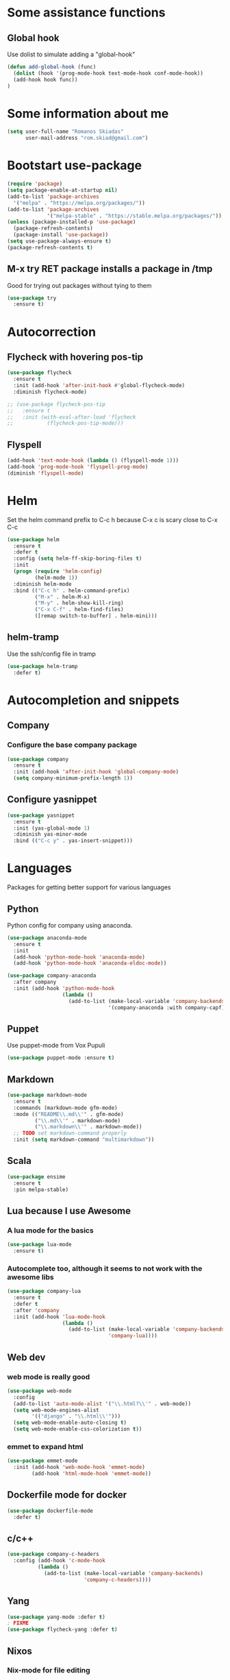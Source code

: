 * Some assistance functions
** Global hook
   Use dolist to simulate adding a "global-hook"
#+BEGIN_SRC emacs-lisp
(defun add-global-hook (func)
  (dolist (hook '(prog-mode-hook text-mode-hook conf-mode-hook))
  (add-hook hook func))
)
#+END_SRC
* Some information about me
#+BEGIN_SRC emacs-lisp
(setq user-full-name "Romanos Skiadas"
      user-mail-address "rom.skiad@gmail.com")
#+END_SRC
* Bootstart use-package
#+BEGIN_SRC emacs-lisp
  (require 'package)
  (setq package-enable-at-startup nil)
  (add-to-list 'package-archives
    '("melpa" . "https://melpa.org/packages/"))
  (add-to-list 'package-archives
               '("melpa-stable" . "https://stable.melpa.org/packages/"))
  (unless (package-installed-p 'use-package)
    (package-refresh-contents)
    (package-install 'use-package))
  (setq use-package-always-ensure t)
  (package-refresh-contents t)
#+END_SRC
** M-x try RET package installs a package in /tmp
   Good for trying out packages without tying to them
#+begin_src emacs-lisp
  (use-package try
    :ensure t)
#+end_src

* Autocorrection
** Flycheck with hovering pos-tip
#+BEGIN_SRC emacs-lisp
  (use-package flycheck
    :ensure t
    :init (add-hook 'after-init-hook #'global-flycheck-mode)
    :diminish flycheck-mode)

  ;; (use-package flycheck-pos-tip
  ;;   :ensure t
  ;;   :init (with-eval-after-load 'flycheck
  ;;           (flycheck-pos-tip-mode)))
#+END_SRC
** Flyspell
#+BEGIN_SRC emacs-lisp
  (add-hook 'text-mode-hook (lambda () (flyspell-mode 1)))
  (add-hook 'prog-mode-hook 'flyspell-prog-mode)
  (diminish 'flyspell-mode)
#+END_SRC
* Helm
   Set the helm command prefix to C-c h because C-x c is scary close to C-x C-c
#+BEGIN_SRC emacs-lisp
  (use-package helm
    :ensure t
    :defer t
    :config (setq helm-ff-skip-boring-files t)
    :init
    (progn (require 'helm-config)
           (helm-mode 1))
    :diminish helm-mode
    :bind (("C-c h" . helm-command-prefix)
           ("M-x" . helm-M-x)
           ("M-y" . helm-show-kill-ring)
           ("C-x C-f" . helm-find-files)
           ([remap switch-to-buffer] . helm-mini)))
#+END_SRC
** helm-tramp
   Use the ssh/config file in tramp
#+BEGIN_SRC emacs-lisp
  (use-package helm-tramp
    :defer t)
#+END_SRC

* Autocompletion and snippets
** Company
*** Configure the base company package
#+BEGIN_SRC emacs-lisp
  (use-package company
    :ensure t
    :init (add-hook 'after-init-hook 'global-company-mode)
    (setq company-minimum-prefix-length 1))
#+END_SRC

** Configure yasnippet
#+BEGIN_SRC emacs-lisp
(use-package yasnippet
  :ensure t
  :init (yas-global-mode 1)
  :diminish yas-minor-mode
  :bind (("C-c y" . yas-insert-snippet)))
#+END_SRC

* Languages
  Packages for getting better support for various languages
** Python
   Python config for company using anaconda.
   #+BEGIN_SRC emacs-lisp
     (use-package anaconda-mode
       :ensure t
       :init
       (add-hook 'python-mode-hook 'anaconda-mode)
       (add-hook 'python-mode-hook 'anaconda-eldoc-mode))

     (use-package company-anaconda
       :after company
       :init (add-hook 'python-mode-hook
                       (lambda ()
                         (add-to-list (make-local-variable 'company-backends)
                                      '(company-anaconda :with company-capf)))))
   #+END_SRC
** Puppet
   Use puppet-mode from Vox Pupuli
   #+BEGIN_SRC emacs-lisp
   (use-package puppet-mode :ensure t)
   #+END_SRC
** Markdown
#+BEGIN_SRC emacs-lisp
  (use-package markdown-mode
    :ensure t
    :commands (markdown-mode gfm-mode)
    :mode (("README\\.md\\'" . gfm-mode)
           ("\\.md\\'" . markdown-mode)
           ("\\.markdown\\'" . markdown-mode))
    ;; TODO set markdown-command properly
    :init (setq markdown-command "multimarkdown"))
#+END_SRC
** Scala
#+BEGIN_SRC emacs-lisp
(use-package ensime
  :ensure t
  :pin melpa-stable)
#+END_SRC
** Lua because I use Awesome
*** A lua mode for the basics
#+BEGIN_SRC emacs-lisp
  (use-package lua-mode
    :ensure t)
#+END_SRC
*** Autocomplete too, although it seems to not work with the awesome libs
#+BEGIN_SRC emacs-lisp
  (use-package company-lua
    :ensure t
    :defer t
    :after 'company
    :init (add-hook 'lua-mode-hook
                    (lambda ()
                      (add-to-list (make-local-variable 'company-backends)
                                   'company-lua))))
#+END_SRC

** Web dev
*** web mode is really good
#+BEGIN_SRC emacs-lisp
  (use-package web-mode
    :config
    (add-to-list 'auto-mode-alist '("\\.html?\\'" . web-mode))
    (setq web-mode-engines-alist
          '(("django" . "\\.html\\'")))
    (setq web-mode-enable-auto-closing t)
    (setq web-mode-enable-css-colorization t))
#+END_SRC
*** emmet to expand html
    #+BEGIN_SRC emacs-lisp
                (use-package emmet-mode
                  :init (add-hook 'web-mode-hook 'emmet-mode)
                        (add-hook 'html-mode-hook 'emmet-mode))
    #+END_SRC

** Dockerfile mode for docker
#+begin_src emacs-lisp
  (use-package dockerfile-mode
    :defer t)
#+end_src
** c/c++
#+BEGIN_SRC emacs-lisp
  (use-package company-c-headers
    :config (add-hook 'c-mode-hook
            (lambda ()
              (add-to-list (make-local-variable 'company-backends)
                           'company-c-headers))))
#+END_SRC
** Yang
#+BEGIN_SRC emacs-lisp
   (use-package yang-mode :defer t)
   ; FIXME
   (use-package flycheck-yang :defer t)
#+END_SRC
** Nixos
*** Nix-mode for file editing
   #+BEGIN_SRC emacs-lisp
     (use-package nix-mode :defer t)
   #+END_SRC
*** Nix-company has great autocompletion
   #+BEGIN_SRC emacs-lisp
     (use-package company-nixos-options
       :after  company
       :init (add-hook 'nixos-mode-hook
                       (lambda ()
                         (add-to-list (make-local-variable 'company-backends)
                                      'company-nixos-options))))
   #+END_SRC
** Golang
*** Base go-mode
    Jump to def using [[https://github.com/rogpeppe/godef][godef]]
    Automatically add/remove missing imports with [[golang.org/x/tools/cmd/goimports][gomiports]]
   #+BEGIN_SRC emacs-lisp
     (use-package go-mode
       :config (setq gofmt-command "goimports")
       :init (add-hook 'before-save-hook 'gofmt-before-save)
       (add-hook 'go-mode-hook (lambda ()
                                 (local-set-key (kbd "M-.") 'godef-jump)
                                 (local-set-key (kbd "M-4 M-.") 'godef-jump-other-window)
                                 (local-set-key (kbd "C-c C-d") 'godoc-at-point))))
   #+END_SRC
*** Autocompletion, requires [[https://github.com/nsf/gocode%20][gocode]] and gopath to be set to include it
   #+BEGIN_SRC emacs-lisp
     (use-package company-go
       :after company
       :init (add-hook 'go-mode-hook
                       (lambda ()
                         (add-to-list (make-local-variable 'company-backends)
                                      'company-go))))
   #+END_SRC
*** Eldoc, also requires gocode
   #+BEGIN_SRC emacs-lisp
     (use-package go-eldoc
       :init (add-hook 'go-mode-hook 'go-eldoc-setup))
   #+END_SRC
*** Guru
    #+BEGIN_SRC emacs-lisp
      (use-package go-guru
        :init (add-hook 'go-mode-hook 'go-guru-hl-identifier-mode))
    #+END_SRC
*** playground inside emacs
    #+BEGIN_SRC emacs-lisp
    (use-package go-playground)
    #+END_SRC
*** go test to run tests
    #+BEGIN_SRC emacs-lisp
      (use-package gotest
        :bind (:map go-mode-map
               ("C-c t" . go-test-current-file)))
    #+END_SRC
*** go rename for refactoring
    #+BEGIN_SRC emacs-lisp
      (use-package go-rename
         :bind (:map go-mode-map
                     ("C-c r" . go-rename)))
    #+END_SRC
** Protocol buffers
   #+BEGIN_SRC emacs-lisp
     (use-package protobuf-mode)
   #+END_SRC
** Rust
   #+BEGIN_SRC emacs-lisp
   (use-package rust-mode)
   #+END_SRC
   #+BEGIN_SRC emacs-lisp
     (use-package flycheck-rust
       :config (add-hook 'flycheck-mode-hook #'flycheck-rust-setup))
   #+END_SRC
   #+BEGIN_SRC emacs-lisp
   (use-package racer
     :config
   (add-hook 'rust-mode-hook 'racer-mode)
   (add-hook 'racer-mode-hook 'eldoc-mode))
   #+END_SRC
* Git configuration
** Magit
   The best thing since sliced bread and normal bread.
   vc is the built-in version control system and it is disabled because I don't use it really.
#+BEGIN_SRC emacs-lisp
  (use-package magit
    :bind
    (("C-c g" . magit-status)
     ("C-c l c" . magit-log-current)
     ("C-c l l" . magit-log-branches))
    :ensure t)
  (setq vc-handled-backends nil)
#+END_SRC
** Configure git-gutter, make it work with linum
#+BEGIN_SRC emacs-lisp
  (use-package git-gutter
     :ensure t
     :config
     (setq git-gutter:update-interval 0.1)
     :init
     (global-git-gutter-mode t)
     :diminish git-gutter-mode)
#+END_SRC

* Navigation
** Swiper for more fine-grained search in a buffer
*** The swiper package that uses helm
#+BEGIN_SRC emacs-lisp
  (use-package swiper-helm
    :ensure t
    :defer t
    :bind (("M-i" . swiper-helm)))
#+END_SRC
** Hydra: bindings that stick around
   Tired of pressing C-c ! n C-c ! n C-c ! p again and again to go through the errors?
   Hydra can make this C-c ! n n n n p n etc!
#+BEGIN_SRC emacs-lisp
  (use-package hydra
    :ensure t)
#+END_SRC
** Subword mode: move inside camelcase
   e.g  |SomeWord (M-f) \to Some|Word
#+BEGIN_SRC emacs-lisp
  (global-subword-mode 1)
#+END_SRC
** Bind imenu to something again
   #+BEGIN_SRC emacs-lisp
   (global-set-key (kbd "M-c") 'helm-semantic-or-imenu)
   #+END_SRC
** Imenu-anywhere gives imenu across a number of buffers
   #+BEGIN_SRC emacs-lisp
     (use-package imenu-anywhere
       :bind (("C-c i" . helm-imenu-anywhere)))
   #+END_SRC
** Avy
   Jump to places in the buffer
   #+BEGIN_SRC emacs-lisp
     (use-package avy
       :bind (("C-o" . avy-goto-char-2)))
   #+END_SRC
** Projectile
*** Base projectile package
   Enable projectile globally, then C-c p is the prefix for projectile.
#+BEGIN_SRC emacs-lisp
  (use-package projectile
    :ensure t
    :init (projectile-global-mode)
          (add-to-list 'projectile-globally-ignored-directories "Godeps")
          (projectile-cleanup-known-projects))
#+END_SRC
*** Helm projectile for easily switching projects and files in the project
#+BEGIN_SRC emacs-lisp
  (use-package helm-projectile
    :config (helm-projectile-on))
#+END_SRC
*** Helm-ag is required for helm-projectile-ag below
#+BEGIN_SRC emacs-lisp
  (use-package helm-ag
    :ensure t
    :defer t)
#+END_SRC
*** Helm projectile for some projectile niceness with helm
#+BEGIN_SRC emacs-lisp
  (use-package helm-projectile
    :ensure t
    :bind ("M-I" . helm-projectile-ag))
#+END_SRC
** scrolling
   one line at a time
   #+BEGIN_SRC emacs-lisp
     (setq scroll-conservatively 1000)
   #+END_SRC
** treemacs
   Treemacs has a built-in persistent tag view. which i want to have.
   It also looks amazing, much better than neotree.
   #+BEGIN_SRC emacs-lisp
   (use-package treemacs :defer t)
   (use-package treemacs-projectile
     :defer t
     :after treemacs
     :bind (("C-c v" . treemacs-projectile-toggle))
     :after projectile)
   #+END_SRC
* Niceties
** Line numbers
   This only works with emacs26 but idc
   #+BEGIN_SRC emacs-lisp
     (setq display-line-numbers-grow-only t)
     (add-hook 'prog-mode-hook (lambda () (display-line-numbers-mode)))
     (add-hook 'text-mode-hook (lambda () (display-line-numbers-mode)))
   #+END_SRC
** Oh god shut up
   #+BEGIN_SRC emacs-lisp
   (setq ring-bell-function 'ignore)
   #+END_SRC
** Which key to show possible candidates for keystrokes after a prefix like C-c

#+BEGIN_SRC emacs-lisp
(use-package which-key
:ensure t
:defer t
:init (which-key-mode)
:diminish which-key-mode)
#+END_SRC

** Whitespace
#+BEGIN_SRC emacs-lisp
(use-package ws-butler
  :ensure t
  :init
  (add-global-hook 'ws-butler-mode)
  :diminish ws-butler-mode)

(setq-default show-trailing-whitespace t)
#+END_SRC

** Better defaults.
    Remove toolbars, scroll bars, etc, remember pointer when closing file, mouse yank insert at point,
    sets require-final-newline, indent-tabs set to nil, other useful stuff

#+BEGIN_SRC emacs-lisp
(use-package better-defaults
  :ensure t)
#+END_SRC

** Other little nice settings

#+BEGIN_SRC emacs-lisp
  (setq sentence-end-double-space nil) ;; when filling, use one space after fullstop
  (defalias 'yes-or-no-p 'y-or-n-p)
  (setq column-number-mode 1)
  (setq backup-directory-alist
        `((".*" . "~/.tmp/emacs")))
  (setq auto-save-file-name-transforms
        `((".*" ,"~/.tmp/emacs" t)))
  (setq visible-bell nil)
  (setq inhibit-startup-screen t)
  (add-to-list 'auto-mode-alist '("Cask" . emacs-lisp-mode))
  (add-hook 'prog-mode-hook (lambda () (setq tab-width 2))) ; 8 is the default and that is waaaay to much
  (setq create-lockfiles nil);; might be a bad idea but for 99% of the time should be ok
#+END_SRC

** recompile with C-c C-c
    #+BEGIN_SRC emacs-lisp
    (add-hook 'prog-mode-hook (lambda () (local-set-key (kbd "C-c C-c") 'recompile)))
    #+END_SRC
** Folds
   #+BEGIN_SRC emacs-lisp
     (global-set-key (kbd "C-z") 'set-selective-display)
   #+END_SRC
** Highlight todos
   #+BEGIN_SRC emacs-lisp
   (use-package hl-todo
     :init (global-hl-todo-mode))
   #+END_SRC
* Theming
** monokai does nice highlighting of src blocks in org

#+BEGIN_SRC emacs-lisp
(use-package monokai-theme
  :ensure t
  :init (load-theme 'monokai 'no-confirm))
#+END_SRC
** Fonts
#+BEGIN_SRC emacs-lisp
(set-face-attribute 'default nil
                    :family "Source Code Pro" :height 105)
#+END_SRC
** Rainbow delimiters
   #+BEGIN_SRC emacs-lisp
     (use-package rainbow-delimiters :defer t
       :init (add-hook 'emacs-lisp-mode-hook 'rainbow-delimiters-mode))
   #+END_SRC
* Org mode
** Install org from the repos
#+BEGIN_SRC emacs-lisp
  (use-package org
    :ensure t
    :init (setq org-todo-keywords
                '((sequence "TODO" "|" "DONE" "ABANDONED")))
          (setq org-hide-leading-stars t)
    :bind (("\C-col" . org-store-link)
           ("\C-coa" . org-agenda)
           ("\C-coc" . org-capture)
           ("\C-cob" . org-switchb))
    :config (setq org-directory (expand-file-name "~/org")))
#+END_SRC

** Presentations
*** Org (for some reason called ox-reveal too, kinda confusing) reveal for exporting to reveal.js

#+BEGIN_SRC emacs-lisp
    (use-package ox-reveal
      :ensure t
      :config (setq org-reveal-root "http://cdn.jsdelivr.net/reveal.js/3.0.0/")
      :init (add-hook 'org-mode 'reveal-mode))
#+END_SRC

*** htmlize for syntax highlighting in org presentations

#+BEGIN_SRC emacs-lisp
  (use-package htmlize
    :ensure t)
#+END_SRC

** Make literate programming better

#+BEGIN_SRC emacs-lisp
(setq org-src-fontify-natively t)
#+END_SRC

** Org capture: saving notes
*** Set the default file where agenda captures are placed
#+BEGIN_SRC emacs-lisp
  (setq org-default-notes-file (concat org-directory "/agenda.org"))
#+END_SRC

** Autocomplete org keywords
   Snippet courtesy of purple_arrows: http://emacs.stackexchange.com/questions/21171/company-mode-completion-for-org-keywords
#+BEGIN_SRC emacs-lisp
  (defun org-keyword-backend (command &optional arg &rest ignored)
    (interactive (list 'interactive))
    (cl-case command
      (interactive (company-begin-backend 'org-keyword-backend))
      (prefix (and (eq major-mode 'org-mode)
                   (cons (company-grab-line "^#\\+\\(\\w*\\)" 1)
                         t)))
      (candidates (mapcar #'upcase
                          (cl-remove-if-not
                           (lambda (c) (string-prefix-p arg c))
                           (pcomplete-completions))))
      (ignore-case t)
      (duplicates t)))
  (add-hook 'org-mode-hook
            (lambda ()
              (add-to-list (make-local-variable 'company-backends)
                           'org-keyword-backend)
                           (setq-local company-minimum-prefix-length 3)))
#+END_SRC

** Agenda
   #+BEGIN_SRC emacs-lisp
     (load-library "find-lisp")
     (defun rski/set-org-agenda-files()
       (interactive)
       (setq org-agenda-files (find-lisp-find-files "~/org" "\.org$")))
     (rski/set-org-agenda-files)
   #+END_SRC
** Plot with gnuplot
   org-plot/gnuplot requires the gnuplot lib
   #+BEGIN_SRC emacs-lisp
     (use-package gnuplot)
   #+END_SRC
* Terminal
** Eshell
   Because I keep forgetting
   #+BEGIN_SRC emacs-lisp
     (defalias 'vim 'find-file)
     (defalias 'emacs 'find-file)
     (add-hook 'eshell-mode-hook
               (lambda ()
                 (setq show-trailing-whitespace nil)))
   #+END_SRC
* Editing
** Undo tree
#+BEGIN_SRC emacs-lisp
  (use-package undo-tree
    :config (global-undo-tree-mode 1)
    :ensure t
    :bind (("C-/" . undo)
           ("C-c C-/" . undo-tree-redo)))
#+END_SRC
** Smartparens
#+BEGIN_SRC emacs-lisp
  (use-package smartparens
    :ensure t
    :init (add-global-hook 'smartparens-mode)
    :config (defhydra rski-smartparens-hydra ()
            "Edit parens"
            ("l" sp-forward-slurp-sexp "s-back")
            ("h" sp-backward-slurp-sexp "s-fwd")
            ("u" sp-unwrap-sexp "unwrap")
            ("w" sp-rewrap-sexp "rewrap"))
            (require 'smartparens-config)
    :bind (("C-c s" . rski-smartparens-hydra/body))
    :diminish smartparens-mode)
#+END_SRC
** Comments
   Rebind M-; to comment out lines instead of insert comments in the end
   #+BEGIN_SRC emacs-lisp
   (global-set-key (kbd "M-;") 'comment-line)
   #+END_SRC
* Make visiting and reloading the config easy
** Visit the config file
#+BEGIN_SRC emacs-lisp
  (defun rski/visit-config ()
    (interactive)
    (find-file (substitute-in-file-name "$HOME/.emacs.d/config.org")))
#+END_SRC
** Load the config with babel
#+BEGIN_SRC emacs-lisp
  (defun rski/load-config ()
    (interactive)
    (setq config-file (substitute-in-file-name "$HOME/.emacs.d/config.org"))
    (org-babel-load-file config-file))
#+END_SRC
* Modeline stuff
** Display battery and time
   #+BEGIN_SRC emacs-lisp
   (display-time-mode t)
   (display-battery-mode t)
   (setq battery-mode-line-format "[%L %b%p%% %t]")
   #+END_SRC
* Applications
** Ledger
*** The base backage
   TODO
   (defvar ledger-environment-alist nil
  "Variable to hold details about ledger-mode's environment.
Adding the dotted pair (\"decimal-comma\" . t) will tell ledger
to treat commas as decimal separator.")
   #+BEGIN_SRC emacs-lisp
     (use-package ledger-mode
       :config (add-to-list 'auto-mode-alist '("\\.ledger$" . ledger-mode)))
   #+END_SRC
*** Flycheck for in-buffer formatting and balancing
    Pedantic means all accounts and payees need to be defined before being used
   #+BEGIN_SRC emacs-lisp
     (use-package flycheck-ledger
       :init (setq flycheck-ledger-pedantic "check-payees"))
   #+END_SRC
